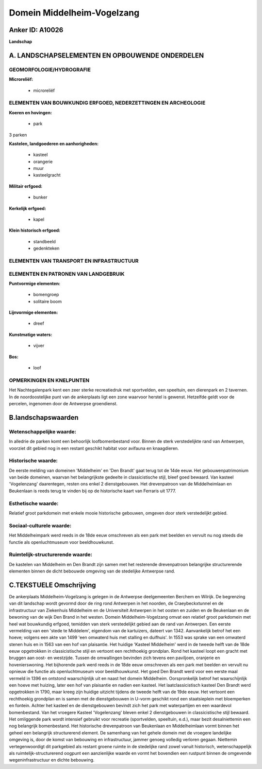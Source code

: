 Domein Middelheim-Vogelzang
===========================

Anker ID: A10026
----------------

**Landschap**



A. LANDSCHAPSELEMENTEN EN OPBOUWENDE ONDERDELEN
-----------------------------------------------



GEOMORFOLOGIE/HYDROGRAFIE
~~~~~~~~~~~~~~~~~~~~~~~~~

**Microreliëf:**

 * microreliëf



ELEMENTEN VAN BOUWKUNDIG ERFGOED, NEDERZETTINGEN EN ARCHEOLOGIE
~~~~~~~~~~~~~~~~~~~~~~~~~~~~~~~~~~~~~~~~~~~~~~~~~~~~~~~~~~~~~~~

**Koeren en hovingen:**

 * park


3 parken

**Kastelen, landgoederen en aanhorigheden:**

 * kasteel
 * orangerie
 * muur
 * kasteelgracht


**Militair erfgoed:**

 * bunker


**Kerkelijk erfgoed:**

 * kapel


**Klein historisch erfgoed:**

 * standbeeld
 * gedenkteken



ELEMENTEN VAN TRANSPORT EN INFRASTRUCTUUR
~~~~~~~~~~~~~~~~~~~~~~~~~~~~~~~~~~~~~~~~~

ELEMENTEN EN PATRONEN VAN LANDGEBRUIK
~~~~~~~~~~~~~~~~~~~~~~~~~~~~~~~~~~~~~

**Puntvormige elementen:**

 * bomengroep
 * solitaire boom


**Lijnvormige elementen:**

 * dreef

**Kunstmatige waters:**

 * vijver


**Bos:**

 * loof



OPMERKINGEN EN KNELPUNTEN
~~~~~~~~~~~~~~~~~~~~~~~~~

Het Nachtegalenpark kent een zeer sterke recreatiedruk met sportvelden,
een speeltuin, een dierenpark en 2 tavernen. In de noordoostelijke punt
van de ankerplaats ligt een zone waarvoor herstel is gewenst. Hetzelfde
geldt voor de percelen, ingenomen door de Antwerpse groendienst.



B.landschapswaarden
-------------------


Wetenschappelijke waarde:
~~~~~~~~~~~~~~~~~~~~~~~~~

In alledrie de parken komt een behoorlijk loofbomenbestand voor.
Binnen de sterk verstedelijkte rand van Antwerpen, voorziet dit gebied
nog in een restant geschikt habitat voor avifauna en knaagdieren.

Historische waarde:
~~~~~~~~~~~~~~~~~~~


De eerste melding van domeinen 'Middelheim' en 'Den Brandt' gaat
terug tot de 14de eeuw. Het gebouwenpatrimonium van beide domeinen,
waarvan het belangrijkste gedeelte in classicistische stijl, bleef goed
bewaard. Van kasteel 'Vogelenzang' daarentegen, resten ons enkel 2
dienstgebouwen. Het drevenpatroon van de Middelheimlaan en Beukenlaan is
reeds terug te vinden bij op de historische kaart van Ferraris uit 1777.

Esthetische waarde:
~~~~~~~~~~~~~~~~~~~

Relatief groot parkdomein met enkele mooie
historische gebouwen, omgeven door sterk verstedelijkt gebied.


Sociaal-culturele waarde:
~~~~~~~~~~~~~~~~~~~~~~~~~


Het Middelheimpark werd reeds in de 18de
eeuw omschreven als een park met beelden en vervult nu nog steeds die
functie als openluchtmuseum voor beeldhouwkunst.

Ruimtelijk-structurerende waarde:
~~~~~~~~~~~~~~~~~~~~~~~~~~~~~~~~~

De kastelen van Middelheim en Den Brandt zijn samen met het
resterende drevenpatroon belangrijke structurerende elementen binnen de
dicht bebouwde omgeving van de stedelijke Antwerpse rand.



C.TEKSTUELE Omschrijving
------------------------

De ankerplaats Middelheim-Vogelzang is gelegen in de Antwerpse
deelgemeenten Berchem en Wilrijk. De begrenzing van dit landschap wordt
gevormd door de ring rond Antwerpen in het noorden, de Craeybeckxtunnel
en de infrastructuur van Ziekenhuis Middelheim en de Universiteit
Antwerpen in het oosten en zuiden en de Beukenlaan en de bewoning van de
wijk Den Brand in het westen. Domein Middelheim-Vogelzang omvat een
relatief groot parkdomein met heel wat bouwkundig erfgoed, temidden van
sterk verstedelijkt gebied aan de rand van Antwerpen. Een eerste
vermelding van een 'stede te Middelem', eigendom van de kartuizers,
dateert van 1342. Aanvankelijk betrof het een hoeve; volgens een akte
van 1499 'een omwaterd huis met stalling en duifhuis'. In 1553 was
sprake van een omwaterd stenen huis en in 1563 van een hof van
plaisantie. Het huidige 'Kasteel Middelheim' werd in de tweede helft van
de 18de eeuw opgetrokken in classicistische stijl en vertoont een
rechthoekig grondplan. Rond het kasteel loopt een gracht met bruggen aan
oost- en westzijde. Tussen de omwallingen bevinden zich tevens een
paviljoen, oranjerie en hovenierswoning. Het bijhorende park werd reeds
in de 18de eeuw omschreven als een park met beelden en vervult nu
opnieuw die functie als openluchtmuseum voor beeldhouwkunst. Het goed
Den Brandt werd voor een eerste maal vermeld in 1396 en ontstond
waarschijnlijk uit en naast het domein Middelheim. Oorspronkelijk betrof
het waarschijnlijk een hoeve met huizing, later een hof van plaisantie
en nadien een kasteel. Het laatclassicistisch kasteel Den Brandt werd
opgetrokken in 1790, maar kreeg zijn huidige uitzicht tijdens de tweede
helft van de 19de eeuw. Het vertoont een rechthoekig grondplan en is
samen met de dienstgebouwen in U-vorm geschikt rond een staatsieplein
met bloemperken en fontein. Achter het kasteel en de dienstgebouwen
bevindt zich het park met waterpartijen en een waardevol bomenbestand.
Van het vroegere Kasteel 'Vogelenzang' bleven enkel 2 dienstgebouwen in
classicistische stijl bewaard. Het omliggende park wordt intensief
gebruikt voor recreatie (sportvelden, speeltuin, e.d.), maar bezit
desalniettemin een nog belangrijk bomenbestand. Het historische
drevenpatroon van Beukenlaan en Middelheimlaan vormt binnen het geheel
een belangrijk structurerend element. De samenhang van het gehele domein
met de vroegere landelijke omgeving is, door de komst van bebouwing en
infrastructuur, jammer genoeg volledig verloren gegaan. Niettemin
vertegenwoordigt dit parkgebied als restant groene ruimte in de
stedelijke rand zowel vanuit historisch, wetenschappelijk als
ruimtelijk-structurerend oogpunt een aanzienlijke waarde en vormt het
bovendien een rustpunt binnen de omgevende wegeninfrastructuur en dichte
bebouwing.
